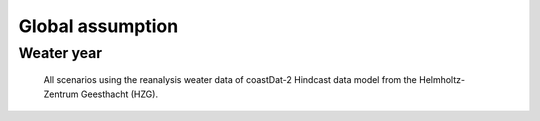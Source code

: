 =================
Global assumption
=================



Weater year
===========
  All scenarios using the reanalysis weater data of coastDat-2 Hindcast data model
  from the Helmholtz-Zentrum Geesthacht (HZG).
